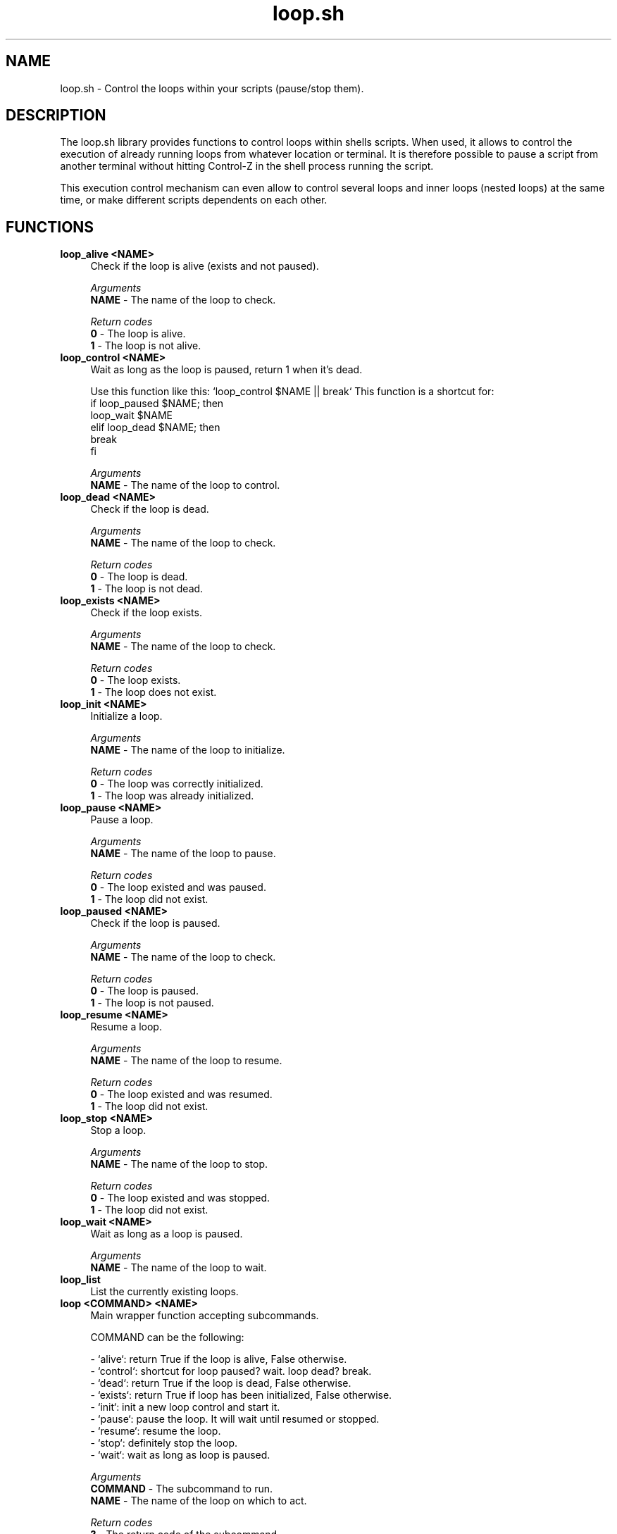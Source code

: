.if n.ad l
.nh

.TH loop.sh 1 "2018-10-10" "shellman 0.4.1" "User Commands"

.SH "NAME"
loop.sh \- Control the loops within your scripts (pause/stop them).

.SH "DESCRIPTION"
The loop.sh library provides functions to control loops within shells scripts.
When used, it allows to control the execution of already running loops from whatever
location or terminal. It is therefore possible to pause a script from another terminal
without hitting Control-Z in the shell process running the script.

This execution control mechanism can even allow to control several loops and inner loops
(nested loops) at the same time, or make different scripts dependents on each other.

.SH "FUNCTIONS"
.IP "\fBloop_alive <NAME>\fR" 4
Check if the loop is alive (exists and not paused).

.I Arguments
    \fBNAME\fR - The name of the loop to check.

.I Return codes
    \fB0\fR - The loop is alive.
    \fB1\fR - The loop is not alive.

.IP "\fBloop_control <NAME>\fR" 4
Wait as long as the loop is paused, return 1 when it's dead.

Use this function like this: `loop_control $NAME || break`
This function is a shortcut for:
  if loop_paused $NAME; then
    loop_wait $NAME
  elif loop_dead $NAME; then
    break
  fi

.I Arguments
    \fBNAME\fR - The name of the loop to control.

.IP "\fBloop_dead <NAME>\fR" 4
Check if the loop is dead.

.I Arguments
    \fBNAME\fR - The name of the loop to check.

.I Return codes
    \fB0\fR - The loop is dead.
    \fB1\fR - The loop is not dead.

.IP "\fBloop_exists <NAME>\fR" 4
Check if the loop exists.

.I Arguments
    \fBNAME\fR - The name of the loop to check.

.I Return codes
    \fB0\fR - The loop exists.
    \fB1\fR - The loop does not exist.

.IP "\fBloop_init <NAME>\fR" 4
Initialize a loop.

.I Arguments
    \fBNAME\fR - The name of the loop to initialize.

.I Return codes
    \fB0\fR - The loop was correctly initialized.
    \fB1\fR - The loop was already initialized.


.IP "\fBloop_pause <NAME>\fR" 4
Pause a loop.

.I Arguments
    \fBNAME\fR - The name of the loop to pause.

.I Return codes
    \fB0\fR - The loop existed and was paused.
    \fB1\fR - The loop did not exist.

.IP "\fBloop_paused <NAME>\fR" 4
Check if the loop is paused.

.I Arguments
    \fBNAME\fR - The name of the loop to check.

.I Return codes
    \fB0\fR - The loop is paused.
    \fB1\fR - The loop is not paused.

.IP "\fBloop_resume <NAME>\fR" 4
Resume a loop.

.I Arguments
    \fBNAME\fR - The name of the loop to resume.

.I Return codes
    \fB0\fR - The loop existed and was resumed.
    \fB1\fR - The loop did not exist.

.IP "\fBloop_stop <NAME>\fR" 4
Stop a loop.

.I Arguments
    \fBNAME\fR - The name of the loop to stop.

.I Return codes
    \fB0\fR - The loop existed and was stopped.
    \fB1\fR - The loop did not exist.

.IP "\fBloop_wait <NAME>\fR" 4
Wait as long as a loop is paused.

.I Arguments
    \fBNAME\fR - The name of the loop to wait.

.IP "\fBloop_list\fR" 4
List the currently existing loops.


.IP "\fBloop <COMMAND> <NAME>\fR" 4
Main wrapper function accepting subcommands.

COMMAND can be the following:

  - `alive`: return True if the loop is alive, False otherwise.
  - `control`: shortcut for loop paused? wait. loop dead? break.
  - `dead`: return True if the loop is dead, False otherwise.
  - `exists`: return True if loop has been initialized, False otherwise.
  - `init`: init a new loop control and start it.
  - `pause`: pause the loop. It will wait until resumed or stopped.
  - `resume`: resume the loop.
  - `stop`: definitely stop the loop.
  - `wait`: wait as long as loop is paused.

.I Arguments
    \fBCOMMAND\fR - The subcommand to run.
    \fBNAME   \fR - The name of the loop on which to act.

.I Return codes
    \fB?\fR - The return code of the subcommand.
    \fB1\fR - When the subcommand is unknown.



.SH "EXAMPLES"
.IP "\fBIn a script:\fR" 4

  #!/bin/bash
  source $(shellm-core-path)
  shellm-source shellm/loop

  loop init "script.loop"

  i=0
  while true; do

    loop control "script.loop" || break

    echo "$i"
    (( i++ ))
    sleep 1
  done


.IP "\fBThen, from another terminal:\fR" 4

  $ loop pause "script.loop"
  $ loop resume "script.loop"
  $ loop stop "script.loop"
